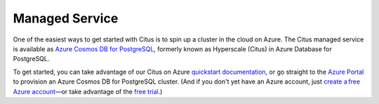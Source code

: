 .. _multi_node_cloud:

Managed Service
==================

One of the easiest ways to get started with Citus is to spin up a cluster in
the cloud on Azure. The Citus managed service is available as
`Azure Cosmos DB for PostgreSQL
<https://learn.microsoft.com/azure/cosmos-db/postgresql/introduction/>`_, formerly known as Hyperscale (Citus) in Azure Database for PostgreSQL.

To get started, you can take advantage of our Citus on Azure `quickstart
documentation
<https://learn.microsoft.com/azure/cosmos-db/postgresql/quickstart-create-portal>`_,
or go straight to the `Azure Portal
<https://portal.azure.com/#view/Microsoft_Azure_DocumentDB/CreatePostgreSQL.ReactView>`_ to provision an
Azure Cosmos DB for PostgreSQL cluster. (And if you don't yet have an Azure account, just `create
a free Azure account <https://azure.microsoft.com/free/>`_—or take advantage of the `free trial <https://cosmos.azure.com/try/>`_.)

